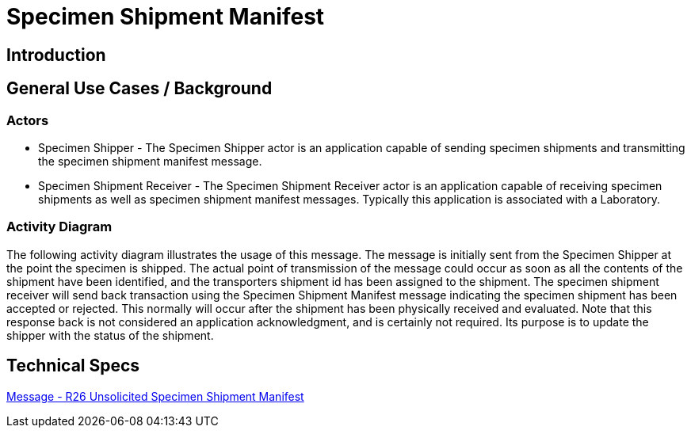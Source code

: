 = Specimen Shipment Manifest

== Introduction

[v291_section="17.16"]



== General Use Cases / Background

=== Actors
[v291_section="17.16.1.1"]

* Specimen Shipper - The Specimen Shipper actor is an application capable of sending specimen shipments and transmitting the specimen shipment manifest message.

* Specimen Shipment Receiver - The Specimen Shipment Receiver actor is an application capable of receiving specimen shipments as well as specimen shipment manifest messages. Typically this application is associated with a Laboratory. 

=== Activity Diagram
[v291_section="17.16.1.2"]

The following activity diagram illustrates the usage of this message. The message is initially sent from the Specimen Shipper at the point the specimen is shipped. The actual point of transmission of the message could occur as soon as all the contents of the shipment have been identified, and the transporters shipment id has been assigned to the shipment. The specimen shipment receiver will send back transaction using the Specimen Shipment Manifest message indicating the specimen shipment has been accepted or rejected. This normally will occur after the shipment has been physically received and evaluated. Note that this response back is not considered an application acknowledgment, and is certainly not required. Its purpose is to update the shipper with the status of the shipment.

== Technical Specs

xref:technical_specs/R26.adoc[Message - R26 Unsolicited Specimen Shipment Manifest]
